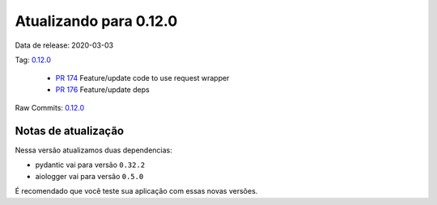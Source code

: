Atualizando para 0.12.0
=======================


Data de release: 2020-03-03

Tag: `0.12.0 <https://github.com/async-worker/async-worker/releases/tag/0.12.0>`_

 * `PR 174 <https://github.com/async-worker/async-worker/pull/174>`_ Feature/update code to use request wrapper
 * `PR 176 <https://github.com/async-worker/async-worker/pull/176>`_ Feature/update deps

Raw Commits: `0.12.0 <https://github.com/async-worker/async-worker/compare/0.11.5...0.12.0>`_


Notas de atualização
--------------------

Nessa versão atualizamos duas dependencias:

- pydantic vai para versão ``0.32.2``
- aiologger vai para versão ``0.5.0``

É recomendado que você teste sua aplicação com essas novas versões.
